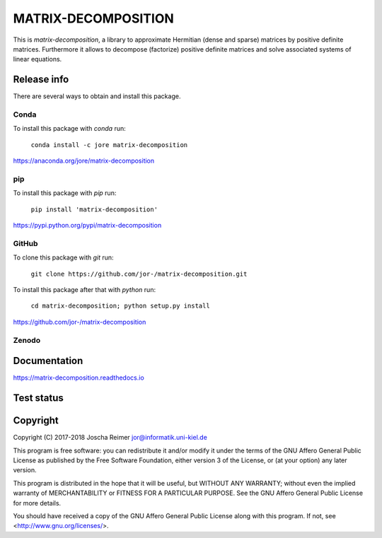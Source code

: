 ====================
MATRIX-DECOMPOSITION
====================

This is *matrix-decomposition*, a library to approximate Hermitian (dense and sparse) matrices by positive definite matrices. Furthermore it allows to decompose (factorize) positive definite matrices and solve associated systems of linear equations.


Release info
============

There are several ways to obtain and install this package.

Conda
-----

.. image:: https://img.shields.io/conda/v/jore/matrix-decomposition.svg
    :target: https://anaconda.org/jore/matrix-decomposition
    :alt: Conda version
.. image:: https://anaconda.org/jore/matrix-decomposition/badges/latest_release_date.svg
    :target: https://anaconda.org/jore/matrix-decomposition
    :alt: Conda last updated
.. image:: https://anaconda.org/jore/matrix-decomposition/badges/platforms.svg
    :target: https://anaconda.org/jore/matrix-decomposition
    :alt: Conda platforms
.. image:: https://anaconda.org/jore/matrix-decomposition/badges/license.svg
    :target: https://anaconda.org/jore/matrix-decomposition
    :alt: Conda licence


To install this package with *conda* run:

    ``conda install -c jore matrix-decomposition``

https://anaconda.org/jore/matrix-decomposition


pip
---

.. image:: https://img.shields.io/pypi/v/matrix-decomposition.svg
    :target: https://pypi.python.org/pypi/matrix-decomposition
    :alt: PyPI version
.. image:: https://img.shields.io/pypi/format/matrix-decomposition.svg
    :target: https://pypi.python.org/pypi/matrix-decomposition
    :alt: PyPI format
.. image:: https://img.shields.io/pypi/l/matrix-decomposition.svg
    :target: https://pypi.python.org/pypi/matrix-decomposition
    :alt: PyPI licence

To install this package with *pip* run:

    ``pip install 'matrix-decomposition'``

https://pypi.python.org/pypi/matrix-decomposition


GitHub
------

.. image:: https://img.shields.io/github/tag/jor-/matrix-decomposition.svg
    :target: https://github.com/jor-/matrix-decomposition
    :alt: GitHub last tag
.. image:: https://img.shields.io/github/license/jor-/matrix-decomposition.svg
    :target: https://github.com/jor-/matrix-decomposition
    :alt: GitHub license

To clone this package with *git* run:

    ``git clone https://github.com/jor-/matrix-decomposition.git``

To install this package after that with *python* run:

    ``cd matrix-decomposition; python setup.py install``

https://github.com/jor-/matrix-decomposition


Zenodo
------

.. image:: https://zenodo.org/badge/DOI/10.5281/zenodo.1295505.svg
    :target: https://doi.org/10.5281/zenodo.1295505
    :alt: Zenodo doi 10.5281/zenodo.1295505


Documentation
=============

.. image:: https://readthedocs.org/projects/matrix-decomposition/badge/?version=stable
    :target: http://matrix-decomposition.readthedocs.io/en/stable/?badge=stable
    :alt: Documentation Status

https://matrix-decomposition.readthedocs.io


Test status
===========

.. image:: https://travis-ci.org/jor-/matrix-decomposition.svg?branch=master
    :target: https://travis-ci.org/jor-/matrix-decomposition
    :alt: Build Status
.. image:: https://codecov.io/gh/jor-/matrix-decomposition/branch/master/graph/badge.svg
    :target: https://codecov.io/gh/jor-/matrix-decomposition
    :alt: Code Coverage


Copyright
=========

Copyright (C) 2017-2018  Joscha Reimer jor@informatik.uni-kiel.de

This program is free software: you can redistribute it and/or modify
it under the terms of the GNU Affero General Public License as
published by the Free Software Foundation, either version 3 of the
License, or (at your option) any later version.

This program is distributed in the hope that it will be useful,
but WITHOUT ANY WARRANTY; without even the implied warranty of
MERCHANTABILITY or FITNESS FOR A PARTICULAR PURPOSE.  See the
GNU Affero General Public License for more details.

You should have received a copy of the GNU Affero General Public License
along with this program.  If not, see <http://www.gnu.org/licenses/>.
